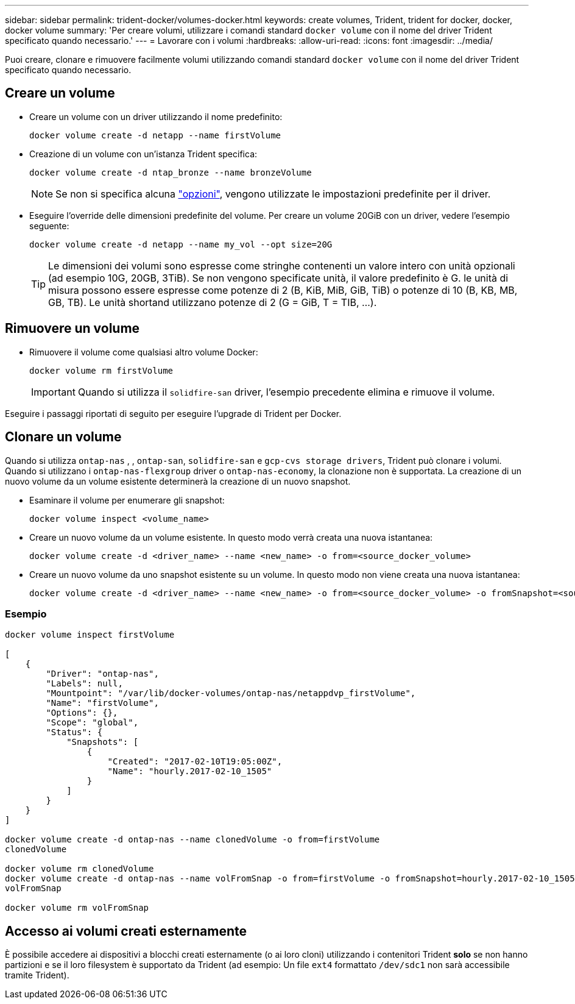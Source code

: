 ---
sidebar: sidebar 
permalink: trident-docker/volumes-docker.html 
keywords: create volumes, Trident, trident for docker, docker, docker volume 
summary: 'Per creare volumi, utilizzare i comandi standard `docker volume` con il nome del driver Trident specificato quando necessario.' 
---
= Lavorare con i volumi
:hardbreaks:
:allow-uri-read: 
:icons: font
:imagesdir: ../media/


[role="lead"]
Puoi creare, clonare e rimuovere facilmente volumi utilizzando comandi standard `docker volume` con il nome del driver Trident specificato quando necessario.



== Creare un volume

* Creare un volume con un driver utilizzando il nome predefinito:
+
[listing]
----
docker volume create -d netapp --name firstVolume
----
* Creazione di un volume con un'istanza Trident specifica:
+
[listing]
----
docker volume create -d ntap_bronze --name bronzeVolume
----
+

NOTE: Se non si specifica alcuna link:volume-driver-options.html["opzioni"^], vengono utilizzate le impostazioni predefinite per il driver.

* Eseguire l'override delle dimensioni predefinite del volume. Per creare un volume 20GiB con un driver, vedere l'esempio seguente:
+
[listing]
----
docker volume create -d netapp --name my_vol --opt size=20G
----
+

TIP: Le dimensioni dei volumi sono espresse come stringhe contenenti un valore intero con unità opzionali (ad esempio 10G, 20GB, 3TiB). Se non vengono specificate unità, il valore predefinito è G. le unità di misura possono essere espresse come potenze di 2 (B, KiB, MiB, GiB, TiB) o potenze di 10 (B, KB, MB, GB, TB). Le unità shortand utilizzano potenze di 2 (G = GiB, T = TIB, …).





== Rimuovere un volume

* Rimuovere il volume come qualsiasi altro volume Docker:
+
[listing]
----
docker volume rm firstVolume
----
+

IMPORTANT: Quando si utilizza il `solidfire-san` driver, l'esempio precedente elimina e rimuove il volume.



Eseguire i passaggi riportati di seguito per eseguire l'upgrade di Trident per Docker.



== Clonare un volume

Quando si utilizza `ontap-nas` , , `ontap-san`, `solidfire-san` e `gcp-cvs storage drivers`, Trident può clonare i volumi. Quando si utilizzano i `ontap-nas-flexgroup` driver o `ontap-nas-economy`, la clonazione non è supportata. La creazione di un nuovo volume da un volume esistente determinerà la creazione di un nuovo snapshot.

* Esaminare il volume per enumerare gli snapshot:
+
[listing]
----
docker volume inspect <volume_name>
----
* Creare un nuovo volume da un volume esistente. In questo modo verrà creata una nuova istantanea:
+
[listing]
----
docker volume create -d <driver_name> --name <new_name> -o from=<source_docker_volume>
----
* Creare un nuovo volume da uno snapshot esistente su un volume. In questo modo non viene creata una nuova istantanea:
+
[listing]
----
docker volume create -d <driver_name> --name <new_name> -o from=<source_docker_volume> -o fromSnapshot=<source_snap_name>
----




=== Esempio

[listing]
----
docker volume inspect firstVolume

[
    {
        "Driver": "ontap-nas",
        "Labels": null,
        "Mountpoint": "/var/lib/docker-volumes/ontap-nas/netappdvp_firstVolume",
        "Name": "firstVolume",
        "Options": {},
        "Scope": "global",
        "Status": {
            "Snapshots": [
                {
                    "Created": "2017-02-10T19:05:00Z",
                    "Name": "hourly.2017-02-10_1505"
                }
            ]
        }
    }
]

docker volume create -d ontap-nas --name clonedVolume -o from=firstVolume
clonedVolume

docker volume rm clonedVolume
docker volume create -d ontap-nas --name volFromSnap -o from=firstVolume -o fromSnapshot=hourly.2017-02-10_1505
volFromSnap

docker volume rm volFromSnap
----


== Accesso ai volumi creati esternamente

È possibile accedere ai dispositivi a blocchi creati esternamente (o ai loro cloni) utilizzando i contenitori Trident *solo* se non hanno partizioni e se il loro filesystem è supportato da Trident (ad esempio: Un file `ext4` formattato `/dev/sdc1` non sarà accessibile tramite Trident).
